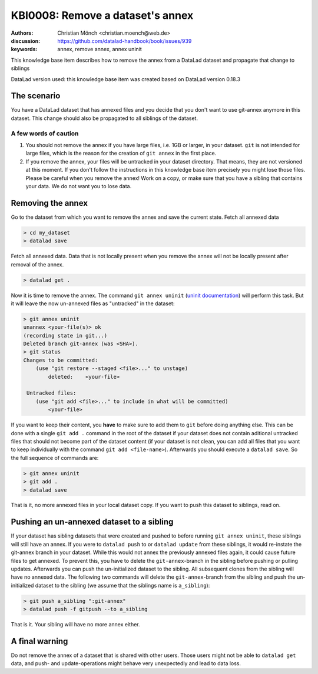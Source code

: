 .. index::
   triple: git-annex; uninit; remove dataset annex

KBI0008: Remove a dataset's annex
=================================

:authors: Christian Mönch <christian.moench@web.de>
:discussion: https://github.com/datalad-handbook/book/issues/939
:keywords: annex, remove annex, annex uninit

This knowledge base item describes how to remove the annex from a DataLad
dataset and propagate that change to siblings

DataLad version used: this knowledge base item was created based on DataLad version 0.18.3


The scenario
------------

You have a DataLad dataset that has annexed files and you decide that you
don't want to use git-annex anymore in this dataset. This change should
also be propagated to all siblings of the dataset.


A few words of caution
......................

1. You should not remove the annex if you have large files, i.e. 1GB or larger, in your dataset. ``git`` is not intended for large files, which is the reason for the creation of ``git annex`` in the first place.

2. If you remove the annex, your files will be untracked in your dataset directory. That means, they are not versioned at this moment. If you don't follow the instructions in this knowledge base item precisely you might lose those files. Please be careful when you remove the annex! Work on a copy, or make sure that you have a sibling that contains your data. We do not want you to lose data.


Removing the annex
------------------

Go to the dataset from which you want to remove the annex and save the current state. Fetch all annexed data

.. code-block:: console

    > cd my_dataset
    > datalad save

Fetch all annexed data. Data that is not locally present when you remove the annex will not be locally present after removal of the annex.

.. code-block:: console

   > datalad get .


Now it is time to remove the annex. The command ``git annex uninit`` (`uninit documentation <https://git-annex.branchable.com/git-annex-uninit/>`_) will perform this task. 
But it will leave the now un-annexed files as "untracked" in the dataset:

.. code-block:: console

    > git annex uninit
    unannex <your-file(s)> ok
    (recording state in git...)
    Deleted branch git-annex (was <SHA>).
    > git status
    Changes to be committed:
        (use "git restore --staged <file>..." to unstage)
            deleted:    <your-file>

     Untracked files:
        (use "git add <file>..." to include in what will be committed)
            <your-file>


If you want to keep their content, you **have** to make sure to add them to ``git`` before doing anything else. 
This can be done with a single ``git add .`` command in the root of the dataset if your dataset does not contain aditional untracked files that should not become part of the dataset content (if your dataset is not clean, you can add all files that you want to keep individually with the command ``git add <file-name>``). 
Afterwards you should execute a ``datalad save``. 
So the full sequence of commands are:

.. code-block:: console

    > git annex uninit
    > git add .
    > datalad save

That is it, no more annexed files in your local dataset copy.
If you want to push this dataset to siblings, read on.


Pushing an un-annexed dataset to a sibling
------------------------------------------

If your dataset has sibling datasets that were created and pushed to before running ``git annex uninit``, these siblings will still have an annex.
If you were to ``datalad push`` to or ``datalad update`` from these siblings, it would re-instate the git-annex branch in your dataset.
While this would not annex the previously annexed files again, it could cause future files to get annexed.
To prevent this, you have to delete the ``git-annex``-branch in the sibling before pushing or pulling updates.
Afterwards you can push the un-initialized dataset to the sibling. All subsequent clones from the sibling will have no annexed data. The following two commands will delete the ``git-annex``-branch from the sibling and push the un-initialized dataset to the sibling (we assume that the siblings name is ``a_sibling``):

.. code-block:: console

    > git push a_sibling ":git-annex"
    > datalad push -f gitpush --to a_sibling


That is it. Your sibling will have no more annex either.


A final warning
---------------

Do not remove the annex of a dataset that is shared with other users. Those users might not be able to ``datalad get`` data, and push- and update-operations might behave very unexpectedly and lead to data loss.

